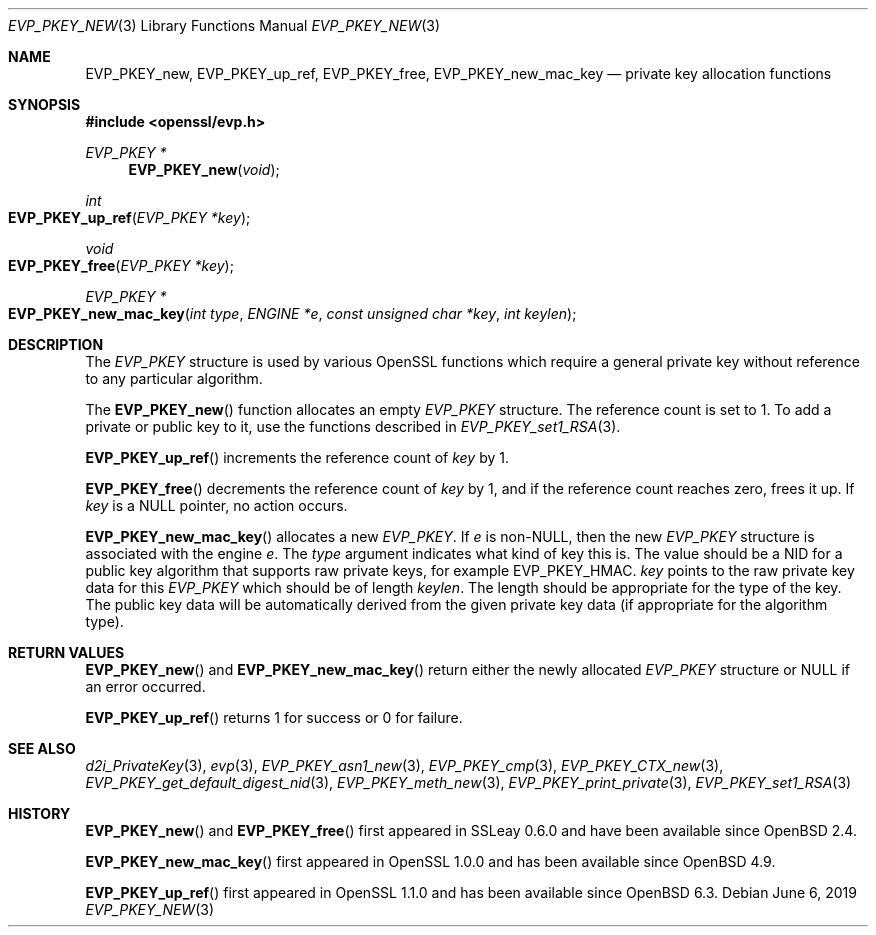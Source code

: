 .\" $OpenBSD: EVP_PKEY_new.3,v 1.10 2019/06/06 01:06:58 schwarze Exp $
.\" full merge up to: OpenSSL 99d63d46 Oct 26 13:56:48 2016 -0400
.\" selective merge up to: OpenSSL df75c2bf Dec 9 01:02:36 2018 +0100
.\"
.\" This file was written by Dr. Stephen Henson <steve@openssl.org>
.\" and Matt Caswell <matt@openssl.org>.
.\" Copyright (c) 2002, 2018 The OpenSSL Project.  All rights reserved.
.\"
.\" Redistribution and use in source and binary forms, with or without
.\" modification, are permitted provided that the following conditions
.\" are met:
.\"
.\" 1. Redistributions of source code must retain the above copyright
.\"    notice, this list of conditions and the following disclaimer.
.\"
.\" 2. Redistributions in binary form must reproduce the above copyright
.\"    notice, this list of conditions and the following disclaimer in
.\"    the documentation and/or other materials provided with the
.\"    distribution.
.\"
.\" 3. All advertising materials mentioning features or use of this
.\"    software must display the following acknowledgment:
.\"    "This product includes software developed by the OpenSSL Project
.\"    for use in the OpenSSL Toolkit. (http://www.openssl.org/)"
.\"
.\" 4. The names "OpenSSL Toolkit" and "OpenSSL Project" must not be used to
.\"    endorse or promote products derived from this software without
.\"    prior written permission. For written permission, please contact
.\"    openssl-core@openssl.org.
.\"
.\" 5. Products derived from this software may not be called "OpenSSL"
.\"    nor may "OpenSSL" appear in their names without prior written
.\"    permission of the OpenSSL Project.
.\"
.\" 6. Redistributions of any form whatsoever must retain the following
.\"    acknowledgment:
.\"    "This product includes software developed by the OpenSSL Project
.\"    for use in the OpenSSL Toolkit (http://www.openssl.org/)"
.\"
.\" THIS SOFTWARE IS PROVIDED BY THE OpenSSL PROJECT ``AS IS'' AND ANY
.\" EXPRESSED OR IMPLIED WARRANTIES, INCLUDING, BUT NOT LIMITED TO, THE
.\" IMPLIED WARRANTIES OF MERCHANTABILITY AND FITNESS FOR A PARTICULAR
.\" PURPOSE ARE DISCLAIMED.  IN NO EVENT SHALL THE OpenSSL PROJECT OR
.\" ITS CONTRIBUTORS BE LIABLE FOR ANY DIRECT, INDIRECT, INCIDENTAL,
.\" SPECIAL, EXEMPLARY, OR CONSEQUENTIAL DAMAGES (INCLUDING, BUT
.\" NOT LIMITED TO, PROCUREMENT OF SUBSTITUTE GOODS OR SERVICES;
.\" LOSS OF USE, DATA, OR PROFITS; OR BUSINESS INTERRUPTION)
.\" HOWEVER CAUSED AND ON ANY THEORY OF LIABILITY, WHETHER IN CONTRACT,
.\" STRICT LIABILITY, OR TORT (INCLUDING NEGLIGENCE OR OTHERWISE)
.\" ARISING IN ANY WAY OUT OF THE USE OF THIS SOFTWARE, EVEN IF ADVISED
.\" OF THE POSSIBILITY OF SUCH DAMAGE.
.\"
.Dd $Mdocdate: June 6 2019 $
.Dt EVP_PKEY_NEW 3
.Os
.Sh NAME
.Nm EVP_PKEY_new ,
.Nm EVP_PKEY_up_ref ,
.Nm EVP_PKEY_free ,
.Nm EVP_PKEY_new_mac_key
.Nd private key allocation functions
.Sh SYNOPSIS
.In openssl/evp.h
.Ft EVP_PKEY *
.Fn EVP_PKEY_new void
.Ft int
.Fo EVP_PKEY_up_ref
.Fa "EVP_PKEY *key"
.Fc
.Ft void
.Fo EVP_PKEY_free
.Fa "EVP_PKEY *key"
.Fc
.Ft EVP_PKEY *
.Fo EVP_PKEY_new_mac_key
.Fa "int type"
.Fa "ENGINE *e"
.Fa "const unsigned char *key"
.Fa "int keylen"
.Fc
.Sh DESCRIPTION
The
.Vt EVP_PKEY
structure is used by various OpenSSL functions which require a general
private key without reference to any particular algorithm.
.Pp
The
.Fn EVP_PKEY_new
function allocates an empty
.Vt EVP_PKEY
structure.
The reference count is set to 1.
To add a private or public key to it, use the functions described in
.Xr EVP_PKEY_set1_RSA 3 .
.Pp
.Fn EVP_PKEY_up_ref
increments the reference count of
.Fa key
by 1.
.Pp
.Fn EVP_PKEY_free
decrements the reference count of
.Fa key
by 1, and if the reference count reaches zero, frees it up.
If
.Fa key
is a
.Dv NULL
pointer, no action occurs.
.Pp
.Fn EVP_PKEY_new_mac_key
allocates a new
.Vt EVP_PKEY .
If
.Fa e
is
.Pf non- Dv NULL ,
then the new
.Vt EVP_PKEY
structure is associated with the engine
.Fa e .
The
.Fa type
argument indicates what kind of key this is.
The value should be a NID for a public key algorithm that supports
raw private keys, for example
.Dv EVP_PKEY_HMAC .
.Fa key
points to the raw private key data for this
.Vt EVP_PKEY
which should be of length
.Fa keylen .
The length should be appropriate for the type of the key.
The public key data will be automatically derived from the given
private key data (if appropriate for the algorithm type).
.Sh RETURN VALUES
.Fn EVP_PKEY_new
and
.Fn EVP_PKEY_new_mac_key
return either the newly allocated
.Vt EVP_PKEY
structure or
.Dv NULL
if an error occurred.
.Pp
.Fn EVP_PKEY_up_ref
returns 1 for success or 0 for failure.
.Sh SEE ALSO
.Xr d2i_PrivateKey 3 ,
.Xr evp 3 ,
.Xr EVP_PKEY_asn1_new 3 ,
.Xr EVP_PKEY_cmp 3 ,
.Xr EVP_PKEY_CTX_new 3 ,
.Xr EVP_PKEY_get_default_digest_nid 3 ,
.Xr EVP_PKEY_meth_new 3 ,
.Xr EVP_PKEY_print_private 3 ,
.Xr EVP_PKEY_set1_RSA 3
.Sh HISTORY
.Fn EVP_PKEY_new
and
.Fn EVP_PKEY_free
first appeared in SSLeay 0.6.0 and have been available since
.Ox 2.4 .
.Pp
.Fn EVP_PKEY_new_mac_key
first appeared in OpenSSL 1.0.0 and has been available since
.Ox 4.9 .
.Pp
.Fn EVP_PKEY_up_ref
first appeared in OpenSSL 1.1.0 and has been available since
.Ox 6.3 .
